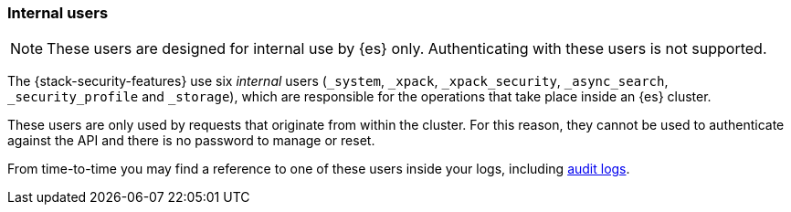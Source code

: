 [role="xpack"]
[[internal-users]]
=== Internal users

NOTE: These users are designed for internal use by {es} only. Authenticating with these users is not supported.

The {stack-security-features} use six _internal_ users (`_system`, `_xpack`,
`_xpack_security`, `_async_search`, `_security_profile` and `_storage`),
which are responsible for the operations that take place inside an {es} cluster.

These users are only used by requests that originate from within the cluster.
For this reason, they cannot be used to authenticate against the API and there
is no password to manage or reset.

From time-to-time you may find a reference to one of these users inside your
logs, including <<enable-audit-logging,audit logs>>.
